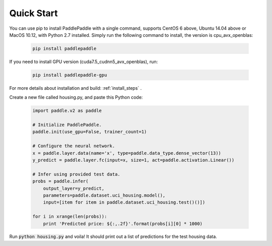 Quick Start
============

You can use pip to install PaddlePaddle with a single command, supports
CentOS 6 above, Ubuntu 14.04 above or MacOS 10.12, with Python 2.7 installed.
Simply run the following command to install, the version is cpu_avx_openblas:

  .. code-block:: bash

     pip install paddlepaddle

If you need to install GPU version (cuda7.5_cudnn5_avx_openblas), run:

  .. code-block:: bash

     pip install paddlepaddle-gpu

For more details about installation and build: :ref:`install_steps` .

Create a new file called housing.py, and paste this Python
code:


  .. code-block:: python

     import paddle.v2 as paddle

     # Initialize PaddlePaddle.
     paddle.init(use_gpu=False, trainer_count=1)

     # Configure the neural network.
     x = paddle.layer.data(name='x', type=paddle.data_type.dense_vector(13))
     y_predict = paddle.layer.fc(input=x, size=1, act=paddle.activation.Linear())

     # Infer using provided test data.
     probs = paddle.infer(
         output_layer=y_predict,
         parameters=paddle.dataset.uci_housing.model(),
         input=[item for item in paddle.dataset.uci_housing.test()()])

     for i in xrange(len(probs)):
         print 'Predicted price: ${:,.2f}'.format(probs[i][0] * 1000)

Run :code:`python housing.py` and voila! It should print out a list of predictions
for the test housing data.
